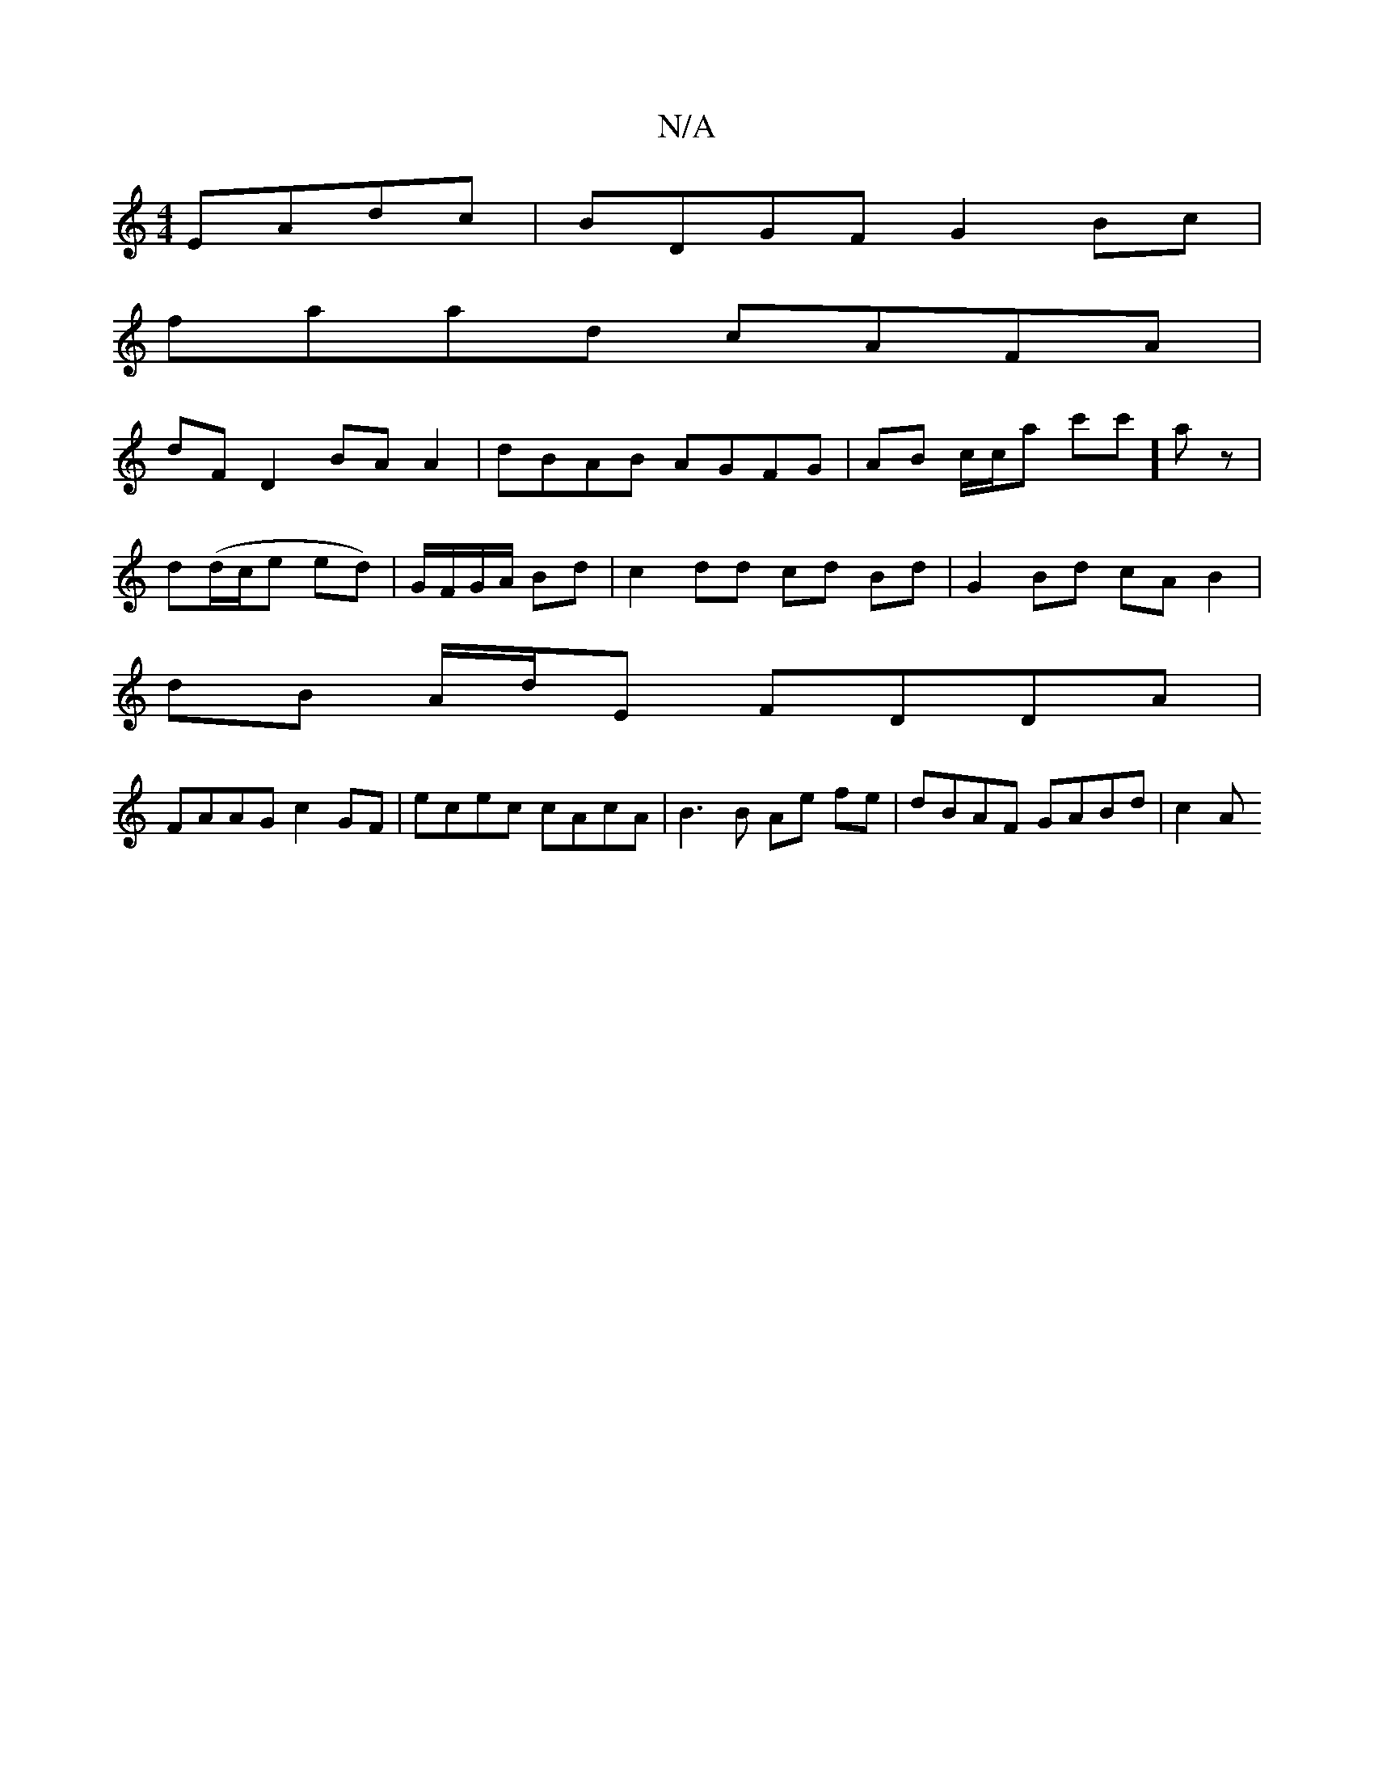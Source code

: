 X:1
T:N/A
M:4/4
R:N/A
K:Cmajor
EAdc | BDGF G2 Bc |
faad cAFA |
dF D2 BA A2 | dBAB AGFG | AB c/c/a c'c']az|
d(d/c/e ed)|G/F/G/A/ Bd | c2 dd cd Bd | G2 Bd cA B2 |
dB A/d/E FDDA |
FAAG c2 GF | ecec cAcA | B3 B Ae fe | dBAF GABd | c2 A